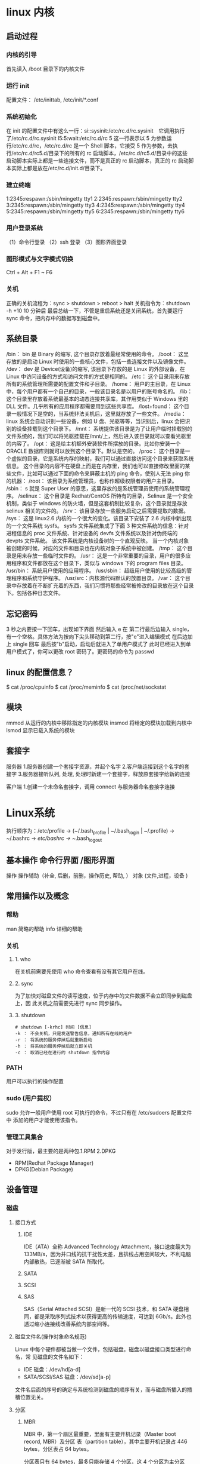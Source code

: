* linux 内核
** 启动过程
*** 内核的引导
    首先读入 /boot 目录下的内核文件
*** 运行 init
    配置文件： /etc/inittab, /etc/init/*.conf
*** 系统初始化
    在 init 的配置文件中有这么一行：si::sysinit:/etc/rc.d/rc.sysinit　它调用执行了/etc/rc.d/rc.sysinit
    l5:5:wait:/etc/rc.d/rc 5
    这一行表示以 5 为参数运行/etc/rc.d/rc，/etc/rc.d/rc 是一个 Shell 脚本，它接受 5 作为参数，去执行/etc/rc.d/rc5.d/目录下的所有的 rc 启动脚本，/etc/rc.d/rc5.d/目录中的这些
    启动脚本实际上都是一些连接文件，而不是真正的 rc 启动脚本，真正的 rc 启动脚本实际上都是放在/etc/rc.d/init.d/目录下。
*** 建立终端 
    1:2345:respawn:/sbin/mingetty tty1
    2:2345:respawn:/sbin/mingetty tty2
    3:2345:respawn:/sbin/mingetty tty3
    4:2345:respawn:/sbin/mingetty tty4
    5:2345:respawn:/sbin/mingetty tty5
    6:2345:respawn:/sbin/mingetty tty6
*** 用户登录系统
    （1）命令行登录
    （2）ssh 登录
    （3）图形界面登录
*** 图形模式与文字模式切换
 Ctrl + Alt + F1 ~ F6
*** 关机
    正确的关机流程为：sync > shutdown > reboot > halt
    关机指令为：shutdown -h +10 10 分钟后
    最后总结一下，不管是重启系统还是关闭系统，首先要运行 sync 命令，把内存中的数据写到磁盘中。
** 系统目录
 /bin：
 bin 是 Binary 的缩写, 这个目录存放着最经常使用的命令。
 /boot：
 这里存放的是启动 Linux 时使用的一些核心文件，包括一些连接文件以及镜像文件。
 /dev：
 dev 是 Device(设备)的缩写, 该目录下存放的是 Linux 的外部设备，在 Linux 中访问设备的方式和访问文件的方式是相同的。
 /etc：
 这个目录用来存放所有的系统管理所需要的配置文件和子目录。
 /home：
 用户的主目录，在 Linux 中，每个用户都有一个自己的目录，一般该目录名是以用户的账号命名的。
 /lib：
 这个目录里存放着系统最基本的动态连接共享库，其作用类似于 Windows 里的 DLL 文件。几乎所有的应用程序都需要用到这些共享库。
 /lost+found：
 这个目录一般情况下是空的，当系统非法关机后，这里就存放了一些文件。
 /media：
 linux 系统会自动识别一些设备，例如 U 盘、光驱等等，当识别后，linux 会把识别的设备挂载到这个目录下。
 /mnt：
 系统提供该目录是为了让用户临时挂载别的文件系统的，我们可以将光驱挂载在/mnt/上，然后进入该目录就可以查看光驱里的内容了。
 /opt：
  这是给主机额外安装软件所摆放的目录。比如你安装一个 ORACLE 数据库则就可以放到这个目录下。默认是空的。
 /proc：
 这个目录是一个虚拟的目录，它是系统内存的映射，我们可以通过直接访问这个目录来获取系统信息。
 这个目录的内容不在硬盘上而是在内存里，我们也可以直接修改里面的某些文件，比如可以通过下面的命令来屏蔽主机的 ping 命令，使别人无法 ping 你的机器：
 /root：
 该目录为系统管理员，也称作超级权限者的用户主目录。
 /sbin：
 s 就是 Super User 的意思，这里存放的是系统管理员使用的系统管理程序。
 /selinux：
  这个目录是 Redhat/CentOS 所特有的目录，Selinux 是一个安全机制，类似于 windows 的防火墙，但是这套机制比较复杂，这个目录就是存放 selinux 相关的文件的。
 /srv：
  该目录存放一些服务启动之后需要提取的数据。
 /sys：
  这是 linux2.6 内核的一个很大的变化。该目录下安装了 2.6 内核中新出现的一个文件系统 sysfs。
 sysfs 文件系统集成了下面 3 种文件系统的信息：针对进程信息的 proc 文件系统、针对设备的 devfs 文件系统以及针对伪终端的 devpts 文件系统。
 该文件系统是内核设备树的一个直观反映。
 当一个内核对象被创建的时候，对应的文件和目录也在内核对象子系统中被创建。
 /tmp：
 这个目录是用来存放一些临时文件的。
 /usr：
  这是一个非常重要的目录，用户的很多应用程序和文件都放在这个目录下，类似与 windows 下的 program files 目录。
 /usr/bin：
 系统用户使用的应用程序。
 /usr/sbin：
 超级用户使用的比较高级的管理程序和系统守护程序。
 /usr/src：内核源代码默认的放置目录。
 /var：
 这个目录中存放着在不断扩充着的东西，我们习惯将那些经常被修改的目录放在这个目录下。包括各种日志文件。
** 忘记密码
 3 秒之内要按一下回车，出现如下界面
 然后输入 e
 在 第二行最后边输入 single，有一个空格。具体方法为按向下尖头移动到第二行，按"e"进入编辑模式
 在后边加上 single 回车
 最后按"b"启动，启动后就进入了单用户模式了
 此时已经进入到单用户模式了，你可以更改 root 密码了。更密码的命令为 passwd
** linux 的配置信息？
   $ cat /proc/cpuinfo
   $ cat /proc/meminfo
   $ cat /proc/net/sockstat
** 模块 
    rmmod 从运行的内核中移除指定的内核模块
    insmod 将给定的模块加载到内核中
    lsmod 显示已载入系统的模块
** 套接字
   服务器
 1.服务器创建一个套接字资源，并起个名字
 2.客户端连接到这个名字的套接字  
 3.服务器接听队列, 处理, 处理时新建一个套接字，释放原套接字给新的连接

 客户端
 1.创建一个未命名套接字，调用 connect 与服务器命名套接字连接
* Linux系统 
  执行顺序为：/etc/profile -> (~/.bash_profile | ~/.bash_login | ~/.profile) ->
~/.bashrc -> /etc/bashrc -> ~/.bash_logout
** 基本操作 命令行界面 /图形界面  
   操作
   操作辅助（补全, 后删，前删，操作历史, 帮助, ）
   对象 (文件,进程，设备 )
** 常用操作以及概念
*** 帮助
    man 简略的帮助
    info 详细的帮助
*** 关机
**** 1. who
     在关机前需要先使用 who 命令查看有没有其它用户在线。
**** 2. sync
     为了加快对磁盘文件的读写速度，位于内存中的文件数据不会立即同步到磁盘上，因
     此关机之前需要先进行 sync 同步操作。
**** 3. shutdown
#+BEGIN_SRC shell
 # shutdown [-krhc] 时间 [信息]
 -k ： 不会关机，只是发送警告信息，通知所有在线的用户
 -r ： 将系统的服务停掉后就重新启动
 -h ： 将系统的服务停掉后就立即关机
 -c ： 取消已经在进行的 shutdown 指令内容
#+END_SRC
*** PATH
    用户可以执行的操作配置
*** sudo (用户提权）
    sudo 允许一般用户使用 root 可执行的命令，不过只有在 /etc/sudoers 配置文件中
    添加的用户才能使用该指令。
*** 管理工具集合
    对于发行版，最主要的是两种包.1.RPM 2.DPKG
+ RPM(Redhat Package Manager)
+ DPKG(Debian Package)
** 设备管理
*** 磁盘 
**** 接口方式
***** IDE 
     IDE（ATA）全称 Advanced Technology Attachment，接口速度最大为 133MB/s，因为并口线的抗干扰性太差，且排线占用空间较大，不利电脑内部散热，已逐渐被 SATA 所取代。
***** SATA
***** SCSI
***** SAS
 SAS（Serial Attached SCSI）是新一代的 SCSI 技术，和 SATA 硬盘相同，都是采取序列式技术以获得更高的传输速度，可达到 6Gb/s。此外也透过缩小连接线改善系统内部空间等。
**** 磁盘文件名(操作对象命名规范)
     Linux 中每个硬件都被当做一个文件，包括磁盘。磁盘以磁盘接口类型进行命名，常
     见磁盘的文件名如下：
 - IDE 磁盘：/dev/hd[a-d]
 - SATA/SCSI/SAS 磁盘：/dev/sd[a-p]

 文件名后面的序号的确定与系统检测到磁盘的顺序有关，而与磁盘所插入的插槽位置无关。
**** 分区
***** MBR
  MBR 中，第一个扇区最重要，里面有主要开机记录（Master boot record, MBR）及分区
  表（partition table），其中主要开机记录占 446 bytes，分区表占 64 bytes。

  分区表只有 64 bytes，最多只能存储 4 个分区，这 4 个分区为主分区（Primary）和扩
  展分区（Extended）。其中扩展分区只有一个，它使用其它扇区用记录额外的分区表，因
  此通过扩展分区可以分出更多分区，这些分区称为逻辑分区。

  Linux 也把分区当成文件，分区文件的命名方式为：磁盘文件名 + 编号，例如
  /dev/sda1。注意，逻辑分区的编号从 5 开始。
***** GPT
  不同的磁盘有不同的扇区大小，例如 512 bytes 和最新磁盘的 4 k。GPT 为了兼容所有
  磁盘，在定义扇区上使用逻辑区块地址（Logical Block Address, LBA），LBA 默认大小
  为 512 bytes。

  GPT 第 1 个区块记录了主要开机记录（MBR），紧接着是 33 个区块记录分区信息，并把
  最后的 33 个区块用于对分区信息进行备份。这 33 个区块第一个为 GPT 表头纪录，这
  个部份纪录了分区表本身的位置与大小和备份分区的位置，同时放置了分区表的校验码
  (CRC32)，操作系统可以根据这个校验码来判断 GPT 是否正确。若有错误，可以使用备份
  分区进行恢复。

  GPT 没有扩展分区概念，都是主分区，每个 LAB 可以分 4 个分区，因此总共可以分 4 *
  32 = 128 个分区。MBR 不支持 2.2 TB 以上的硬盘，GPT 则最多支持到 2<sup>33</sup>
  TB = 8 ZB。
**** 开机检测程序
***** BIOS  
***** UEFI
      BIOS 不可以读取 GPT 分区表，而 UEFI 可以。
*** 软盘
** 文件管理
*** 文件系统
**** 分区与文件系统
   对分区进行格式化是为了在分区上建立文件系统。一个分区通常只能格式化为一个文件系统，但是磁盘阵列等技术可以将一个分区格式化为多个文件系统。
**** 组成
     最主要的几个组成部分如下：

     inode：一个文件占用一个 inode，记录文件的属性，同时记录此文件的内容所在的 block 编号；
     block：记录文件的内容，文件太大时，会占用多个 block。
     除此之外还包括：

     superblock：记录文件系统的整体信息，包括 inode 和 block 的总量、使用量、剩余量，以及文件系统的格式与相关信息等；
     block bitmap：记录 block 是否被使用的位域。
**** 文件读取
     对于 Ext2 文件系统，当要读取一个文件的内容时，先在 inode 中去查找文件内容所在的所有 block，然后把所有 block 的内容读出来。
     而对于 FAT 文件系统，它没有 inode，每个 block 中存储着下一个 block 的编号。
**** inode
     inode 具体包含以下信息：
     
     权限 (read/write/excute)；
     拥有者与群组 (owner/group)；
     容量；
     建立或状态改变的时间 (ctime)；
     最近一次的读取时间 (atime)；
     最近修改的时间 (mtime)；
     定义文件特性的旗标 (flag)，如 SetUID...；
     该文件真正内容的指向 (pointer)。
     inode 具有以下特点：

     每个 inode 大小均固定为 128 bytes (新的 ext4 与 xfs 可设定到 256 bytes)；
     每个文件都仅会占用一个 inode。
     inode 中记录了文件内容所在的 block 编号，但是每个 block 非常小，一个大文件随便都需要几十万的 block。而一个 inode 大小有限，无法直接引用这么多 block 编号。因此引入了间接、双间接、三间接引用。间接引用是指，让 inode 记录的引用 block 块记录引用信息。
**** 目录
     建立一个目录时，会分配一个 inode 与至少一个 block。block 记录的内容是目录下所有文件的 inode 编号以及文件名。

     可以看出文件的 inode 本身不记录文件名，文件名记录在目录中，因此新增文件、删除文件、更改文件名这些操作与目录的 w 权限有关。
**** 日志
     如果突然断电，那么文件系统会发生错误，例如断电前只修改了 block bitmap，而还没有将数据真正写入 block 中。

     ext3/ext4 文件系统引入了日志功能，可以利用日志来修复文件系统。
**** 挂载
     挂载利用目录作为文件系统的进入点，也就是说，进入目录之后就可以读取文件系统的数据。
*** 文件
**** 文件属性
     用户分为三种：文件拥有者、群组以及其它人，对不同的用户有不同的文件权限。
 
     使用 ls 查看一个文件时，会显示一个文件的信息，例如 drwxr-xr-x. 3 root root 17 May 6 00:14 .config，对这个信息的解释如下：

     drwxr-xr-x：文件类型以及权限，第 1 位为文件类型字段，后 9 位为文件权限字段
     3：链接数
     root：文件拥有者
     root：所属群组
     17：文件大小
     May 6 00:14：文件最后被修改的时间
     .config：文件名
     常见的文件类型及其含义有：
 
     d：目录
     -：文件
     l：链接文件
     9 位的文件权限字段中，每 3 个为一组，共 3 组，每一组分别代表对文件拥有者、所属群组以及其它人的文件权限。一组权限中的 3 位分别为 r、w、x 权限，表示可读、可写、可执行。
 
     文件时间有以下三种：

 modification time (mtime)：文件的内容更新就会更新；
 status time (ctime)：文件的状态（权限、属性）更新就会更新；
 access time (atime)：读取文件时就会更新。
 文件与目录的基本操作

 1. ls

 列出文件或者目录的信息，目录的信息就是其中包含的文件。

 # ls [-aAdfFhilnrRSt] file|dir
 -a ：列出全部的文件
 -d ：仅列出目录本身
 -l ：以长数据串行列出，包含文件的属性与权限等等数据
 2. cd

 更换当前目录。

 cd [相对路径或绝对路径]
 3. mkdir
**** 文件操作
     创建目录。
  # mkdir [-mp] 目录名称
  -m ：配置目录权限
  -p ：递归创建目录
  4. rmdir

  删除目录，目录必须为空。

  rmdir [-p] 目录名称
  -p ：递归删除目录
  5. touch

  更新文件时间或者建立新文件。

  # touch [-acdmt] filename
  -a ： 更新 atime
  -c ： 更新 ctime，若该文件不存在则不建立新文件
  -m ： 更新 mtime
  -d ： 后面可以接更新日期而不使用当前日期，也可以使用 --date="日期或时间"
  -t ： 后面可以接更新时间而不使用当前时间，格式为[YYYYMMDDhhmm]
  6. cp

  复制文件。

  如果源文件有两个以上，则目的文件一定要是目录才行。

  cp [-adfilprsu] source destination
  -a ：相当于 -dr --preserve=all 的意思，至于 dr 请参考下列说明
  -d ：若来源文件为链接文件，则复制链接文件属性而非文件本身
  -i ：若目标文件已经存在时，在覆盖前会先询问
  -p ：连同文件的属性一起复制过去
  -r ：递归持续复制
  -u ：destination 比 source 旧才更新 destination，或 destination 不存在的情况下才复制
  --preserve=all ：除了 -p 的权限相关参数外，还加入 SELinux 的属性, links, xattr 等也复制了
  7. rm

  删除文件。

  # rm [-fir] 文件或目录
  -r ：递归删除
  8. mv

  移动文件。

  # mv [-fiu] source destination
  # mv [options] source1 source2 source3 .... directory
  -f ： force 强制的意思，如果目标文件已经存在，不会询问而直接覆盖
  修改权限

  可以将一组权限用数字来表示，此时一组权限的 3 个位当做二进制数字的位，从左到右每个位的权值为 4、2、1，即每个权限对应的数字权值为 r : 4、w : 2、x : 1。

  # chmod [-R] xyz dirname/filename
  示例：将 .bashrc 文件的权限修改为 -rwxr-xr--。

  # chmod 754 .bashrc
  也可以使用符号来设定权限。

  # chmod [ugoa]  [+-=] [rwx] dirname/filename
  - u：拥有者
  - g：所属群组
  - o：其他人
  - a：所有人
  - +：添加权限
  - -：移除权限
  - =：设定权限
  示例：为 .bashrc 文件的所有用户添加写权限。

  # chmod a+w .bashrc
  文件默认权限

  文件默认权限：文件默认没有可执行权限，因此为 666，也就是 -rw-rw-rw- 。
  目录默认权限：目录必须要能够进入，也就是必须拥有可执行权限，因此为 777 ，也就是 drwxrwxrwx。
  可以通过 umask 设置或者查看文件的默认权限，通常以掩码的形式来表示，例如 002 表示其它用户的权限去除了一个 2 的权限，也就是写权限，因此建立新文件时默认的权限为 -rw-rw-r--。
**** 目录的权限

   文件名不是存储在一个文件的内容中，而是存储在一个文件所在的目录中。因此，拥有文件的 w 权限并不能对文件名进行修改。

   目录存储文件列表，一个目录的权限也就是对其文件列表的权限。因此，目录的 r 权限表示可以读取文件列表；w 权限表示可以修改文件列表，具体来说，就是添加删除文件，对文件名进行修改；x 权限可以让该目录成为工作目录，x 权限是 r 和 w 权限的基础，如果不能使一个目录成为工作目录，也就没办法读取文件列表以及对文件列表进行修改了。

   链接

   # ln [-sf] source_filename dist_filename
   -s ：默认是 hard link，加 -s 为 symbolic link
   -f ：如果目标文件存在时，先删除目标文件


   1. 实体链接

   在目录下创建一个条目，记录着文件名与 inode 编号，这个 inode 就是源文件的 inode。

   删除任意一个条目，文件还是存在，只要引用数量不为 0。

   有以下限制：不能跨越文件系统、不能对目录进行链接。

   # ln /etc/crontab .
   # ll -i /etc/crontab crontab
   34474855 -rw-r--r--. 2 root root 451 Jun 10 2014 crontab
   34474855 -rw-r--r--. 2 root root 451 Jun 10 2014 /etc/crontab
   2. 符号链接

   符号链接文件保存着源文件所在的绝对路径，在读取时会定位到源文件上，可以理解为 Windows 的快捷方式。

   当源文件被删除了，链接文件就打不开了。

   可以为目录建立链接。

   # ll -i /etc/crontab /root/crontab2
   34474855 -rw-r--r--. 2 root root 451 Jun 10 2014 /etc/crontab
   53745909 lrwxrwxrwx. 1 root root 12 Jun 23 22:31 /root/crontab2 -> /etc/crontab
   获取文件内容
***** 目录的权限
** 内存管理
** 进程管理
*** 查看进程
**** ps

  查看某个时间点的进程信息

  示例一：查看自己的进程

  # ps -l
  示例二：查看系统所有进程

  # ps aux
  示例三：查看特定的进程

  # ps aux | grep threadx
**** pstree

  查看进程树

  示例：查看所有进程树

  # pstree -A
**** top

  实时显示进程信息

  示例：两秒钟刷新一次

  # top -d 2
**** netstat

  查看占用端口的进程

  示例：查看特定端口的进程

  # netstat -anp | grep port
  进程状态

  状态	说明
  R	running or runnable (on run queue)
  D	uninterruptible sleep (usually I/O)
  S	interruptible sleep (waiting for an event to complete)
  Z	zombie (terminated but not reaped by its parent)
  T	stopped (either by a job control signal or because it is being traced)
** 文件
     * [文件属性](#文件属性)
     * [文件与目录的基本操作](#文件与目录的基本操作)
     * [修改权限](#修改权限)
     * [文件默认权限](#文件默认权限)
     * [目录的权限](#目录的权限)
     * [链接](#链接)
     * [获取文件内容](#获取文件内容)
     * [指令与文件搜索](#指令与文件搜索)
** 进程管理
     * [查看进程](#查看进程)
     * [进程状态](#进程状态)
     * [SIGCHLD](#sigchld)
     * [wait()](#wait)
     * [waitpid()](#waitpid)
     * [孤儿进程](#孤儿进程)
     * [僵尸进程](#僵尸进程)
* Linux学习基本步骤
如果你想深入学习Linux，一定要尝试去看英文文档。因为，技术性的东西写的最好的，最
全面的文档都是英语写的，最先发布的高新技术也都是用英语写的。即便是非英语国家的人
发布技术文档，也都首先翻译成英语在国际学术杂志和网络上发表。安装一个新的软件时先
看README，再看INSTALL，然后看FAQ，最后才动手安装，这样遇到问题就知道为什么。因此，
学习一点专业的英语是很有必要的。

初级阶段：
1． 命令是必须要学的，linux常用的命令大概在80个左右，这些常用命令一定要熟练掌握。
2． 掌握linux软件包的常用安装方法，例如源码安装，rpm方式安装等等。
3． 学习安装设备驱动程序（比如网卡、显卡驱动） 
4． 熟悉Grub/Lilo引导程序及简单的修复操作。 
5． 熟悉Linux文件系统和目录结构以及linux基本运行原理。 
6． 掌握vi，gcc，gdb等常用编辑器，编译器，调试器。 
7． 理解shell别名、管道、I/O重定向、输入和输出以及shell简单脚本编程。 
8． 学习Linux环境下的网络基本组建。

高级阶段:
1:尝试阅读linux内核源码：

这需要具有一定的C、C++语言基础，因为C、C++是linux/unix的核心语言，系统代码都是C
写的。

2:尝试编译安装和调试自己的linux内核：
在阅读源码了解了linux底层的运行原理后，完全可以编译一个适合自己的linux系统来。

3:深入学习shell， perl，cgi等脚本语言：

这些脚本语言在linux下非常强大，它们能完成你想做的任何事情，熟练掌握这些语言，可
以让你在linux系统下游刃有余，如鱼得水。

4:构建企业级linux高可用集群系统：

linux下有很多开源免费的集群软件，利用这些免费的集群软件完全可以构建出与商业unix
系统想媲美的集群系统来。
